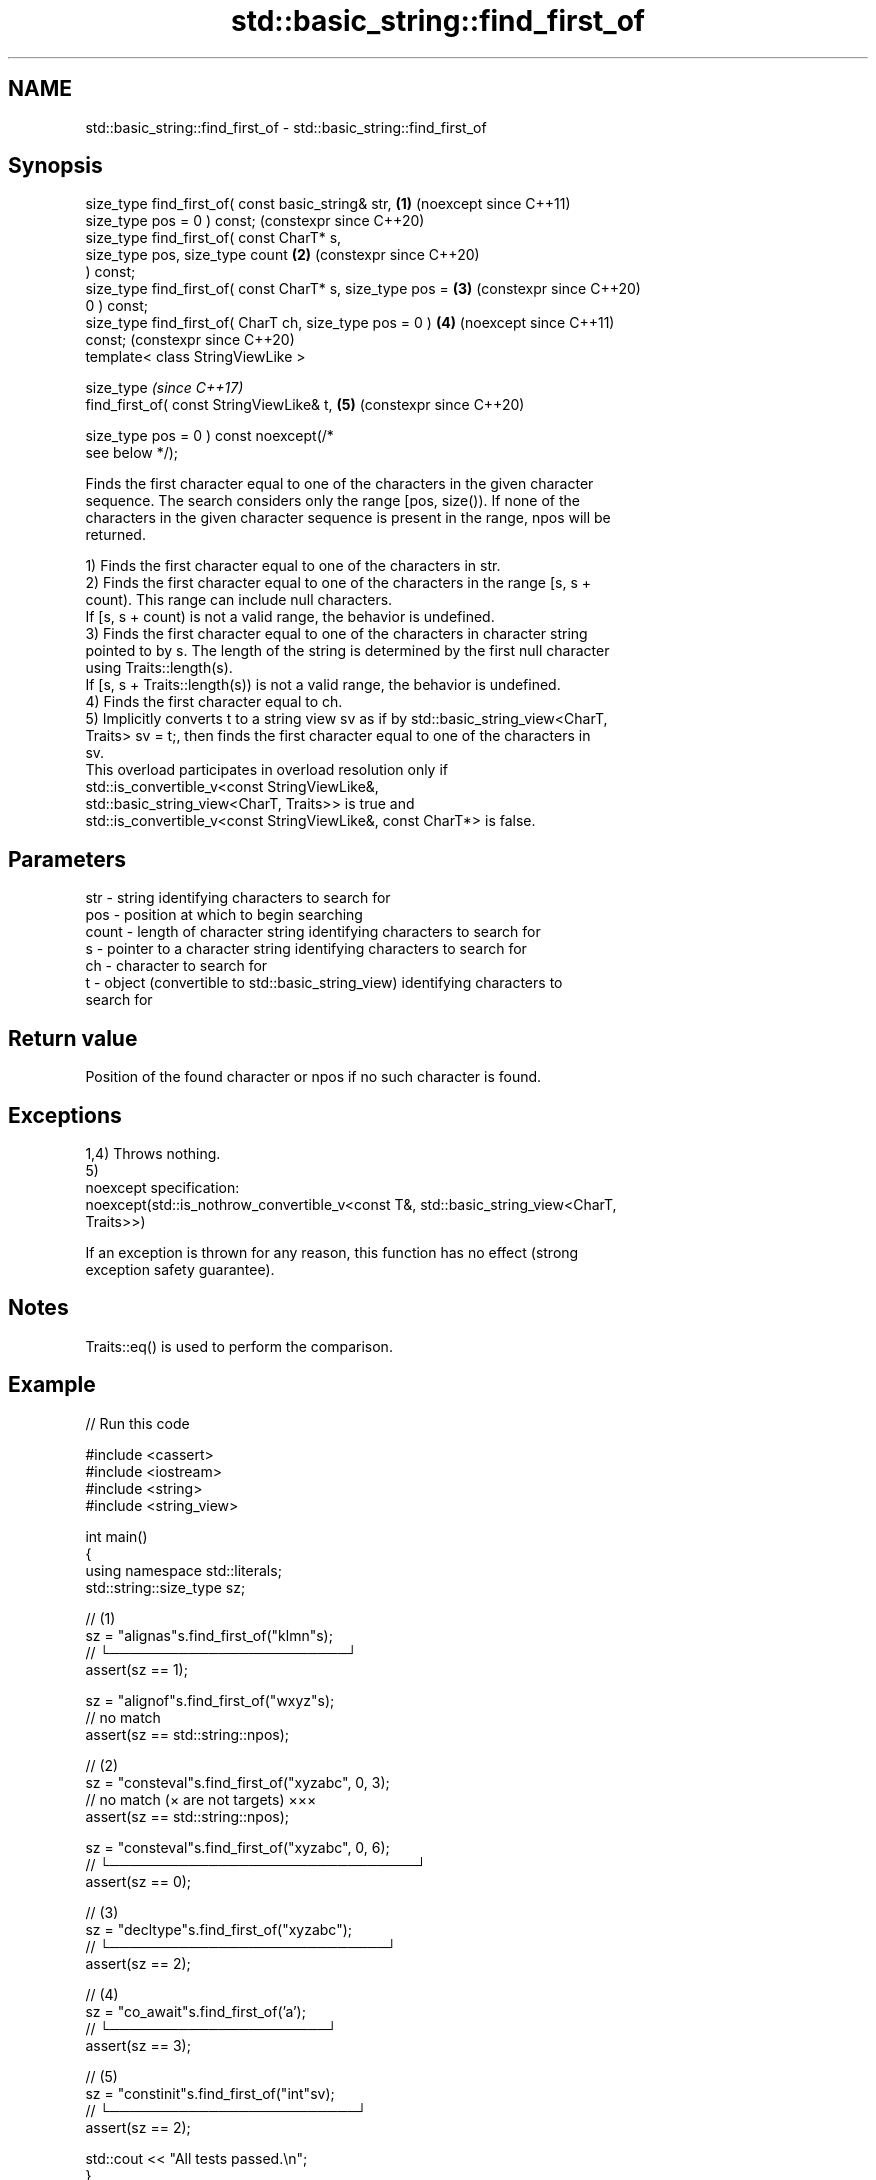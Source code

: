 .TH std::basic_string::find_first_of 3 "2024.06.10" "http://cppreference.com" "C++ Standard Libary"
.SH NAME
std::basic_string::find_first_of \- std::basic_string::find_first_of

.SH Synopsis
   size_type find_first_of( const basic_string& str,        \fB(1)\fP (noexcept since C++11)
   size_type pos = 0 ) const;                                   (constexpr since C++20)
   size_type find_first_of( const CharT* s,
                            size_type pos, size_type count  \fB(2)\fP (constexpr since C++20)
   ) const;
   size_type find_first_of( const CharT* s, size_type pos = \fB(3)\fP (constexpr since C++20)
   0 ) const;
   size_type find_first_of( CharT ch, size_type pos = 0 )   \fB(4)\fP (noexcept since C++11)
   const;                                                       (constexpr since C++20)
   template< class StringViewLike >

   size_type                                                    \fI(since C++17)\fP
       find_first_of( const StringViewLike& t,              \fB(5)\fP (constexpr since C++20)

                      size_type pos = 0 ) const noexcept(/*
   see below */);

   Finds the first character equal to one of the characters in the given character
   sequence. The search considers only the range [pos, size()). If none of the
   characters in the given character sequence is present in the range, npos will be
   returned.

   1) Finds the first character equal to one of the characters in str.
   2) Finds the first character equal to one of the characters in the range [s, s +
   count). This range can include null characters.
   If [s, s + count) is not a valid range, the behavior is undefined.
   3) Finds the first character equal to one of the characters in character string
   pointed to by s. The length of the string is determined by the first null character
   using Traits::length(s).
   If [s, s + Traits::length(s)) is not a valid range, the behavior is undefined.
   4) Finds the first character equal to ch.
   5) Implicitly converts t to a string view sv as if by std::basic_string_view<CharT,
   Traits> sv = t;, then finds the first character equal to one of the characters in
   sv.
   This overload participates in overload resolution only if
   std::is_convertible_v<const StringViewLike&,
                         std::basic_string_view<CharT, Traits>> is true and
   std::is_convertible_v<const StringViewLike&, const CharT*> is false.

.SH Parameters

   str   - string identifying characters to search for
   pos   - position at which to begin searching
   count - length of character string identifying characters to search for
   s     - pointer to a character string identifying characters to search for
   ch    - character to search for
   t     - object (convertible to std::basic_string_view) identifying characters to
           search for

.SH Return value

   Position of the found character or npos if no such character is found.

.SH Exceptions

   1,4) Throws nothing.
   5)
   noexcept specification:
   noexcept(std::is_nothrow_convertible_v<const T&, std::basic_string_view<CharT,
   Traits>>)

   If an exception is thrown for any reason, this function has no effect (strong
   exception safety guarantee).

.SH Notes

   Traits::eq() is used to perform the comparison.

.SH Example


// Run this code

 #include <cassert>
 #include <iostream>
 #include <string>
 #include <string_view>

 int main()
 {
     using namespace std::literals;
     std::string::size_type sz;

     // (1)
     sz = "alignas"s.find_first_of("klmn"s);
     //     └────────────────────────┘
     assert(sz == 1);

     sz = "alignof"s.find_first_of("wxyz"s);
     // no match
     assert(sz == std::string::npos);

     // (2)
     sz = "consteval"s.find_first_of("xyzabc", 0, 3);
     // no match (× are not targets)     ×××
     assert(sz == std::string::npos);

     sz = "consteval"s.find_first_of("xyzabc", 0, 6);
     //    └───────────────────────────────┘
     assert(sz == 0);

     // (3)
     sz = "decltype"s.find_first_of("xyzabc");
     //      └────────────────────────────┘
     assert(sz == 2);

     // (4)
     sz = "co_await"s.find_first_of('a');
     //       └──────────────────────┘
     assert(sz == 3);

     // (5)
     sz = "constinit"s.find_first_of("int"sv);
     //      └─────────────────────────┘
     assert(sz == 2);

     std::cout << "All tests passed.\\n";
 }

.SH Output:

 All tests passed.

   Defect reports

   The following behavior-changing defect reports were applied retroactively to
   previously published C++ standards.

      DR    Applied to           Behavior as published              Correct behavior
   LWG 847  C++98      there was no exception safety guarantee   added strong exception
                                                                 safety guarantee
   LWG 2064 C++11      overloads (3,4) were noexcept             removed
   LWG 2946 C++17      overload \fB(5)\fP caused ambiguity in some     avoided by making it a
                       cases                                     template
   P1148R0  C++11      noexcept for overloads (4,5) were         restored
            C++17      accidentally dropped by LWG2064/LWG2946

.SH See also

   find              finds the first occurrence of the given substring
                     \fI(public member function)\fP
   rfind             find the last occurrence of a substring
                     \fI(public member function)\fP
   find_first_not_of find first absence of characters
                     \fI(public member function)\fP
   find_last_of      find last occurrence of characters
                     \fI(public member function)\fP
   find_last_not_of  find last absence of characters
                     \fI(public member function)\fP
                     find first occurrence of characters
   find_first_of     \fI(public member function of std::basic_string_view<CharT,Traits>)\fP

                     returns the length of the maximum initial segment that consists
   strspn            of only the characters found in another byte string
                     \fI(function)\fP

.SH Category:
     * conditionally noexcept
